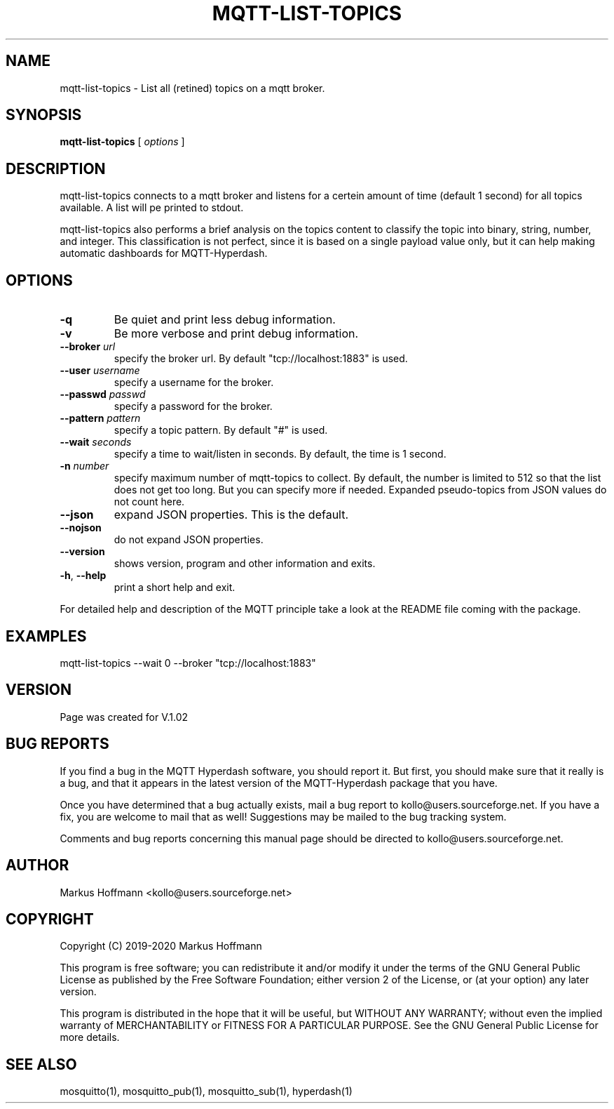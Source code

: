 .TH MQTT-LIST-TOPICS 1 04-Jan-2020 "Version 1.00" "MQTT Hyperdash"
.SH NAME
mqtt-list-topics \- List all (retined) topics on a mqtt broker. 
.SH SYNOPSIS
.B mqtt-list-topics
.RI "[ " options " ] "

.SH DESCRIPTION

mqtt-list-topics connects to a mqtt broker and listens for a 
certein amount of time (default 1 second) for all topics available. A list will
pe printed to stdout. 

mqtt-list-topics also performs a brief analysis on the topics content to 
classify the topic into binary, string, number, and integer. This 
classification is not perfect, since it is based on a single payload value only, 
but it can help making automatic dashboards for MQTT-Hyperdash. 

.SH OPTIONS
.TP
.BR \-q
Be quiet and print less debug information. 
.TP
.BR \-v
Be more verbose and print debug information. 
.TP
.BR \-\-broker " " \fIurl\fR
specify the broker url. By default "tcp://localhost:1883" is used. 
.TP
.BR \-\-user " " \fIusername\fR
specify a username for the broker.
.TP
.BR \-\-passwd " " \fIpasswd\fR
specify a password for the broker. 
.TP
.BR \-\-pattern " " \fIpattern\fR
specify a topic pattern. By default "#" is used. 
.TP
.BR \-\-wait " " \fIseconds\fR
specify a time to wait/listen in seconds. By default, the time is 1 second. 
.TP
.BR \-n " " \fInumber\fR
specify maximum number of mqtt-topics to collect. By default, the number is limited to 512 
so that the list does not get too long. But you can specify more if needed. Expanded
pseudo-topics from JSON values do not count here. 
.TP
.BR \-\-json 
expand JSON properties. This is the default.
.TP
.BR \-\-nojson 
do not expand JSON properties. 
.TP
.BR \-\-version
shows version, program and other information and exits.
.TP
.BR \-h ", " \-\-help
print a short help and exit.
.PP
For detailed help and description of the MQTT principle take a 
look at the README file coming with the package. 


.SH EXAMPLES
.nf
mqtt-list-topics --wait 0 --broker "tcp://localhost:1883"
.fi



.SH VERSION
Page was created for V.1.02

.SH BUG REPORTS       

If you find a bug in the MQTT Hyperdash software, you should report it. But
first, you should make sure that it really is a bug, and that it appears in
the latest version of the MQTT-Hyperdash package that you have.

Once you have determined that a bug actually exists, mail a bug report to
kollo@users.sourceforge.net. If you have a fix, you are welcome to mail that
as well! Suggestions may be mailed to the bug tracking system.

Comments and bug reports concerning this manual page should be directed to
kollo@users.sourceforge.net.

.SH AUTHOR
Markus Hoffmann <kollo@users.sourceforge.net>

.SH COPYRIGHT
Copyright (C) 2019-2020 Markus Hoffmann 

This program is free software; you can redistribute it and/or modify it under
the terms of the GNU General Public License as published by the Free Software 
Foundation; either version 2 of the License, or (at your option) any later
version.

This program is distributed in the hope that it will be useful, but WITHOUT ANY
WARRANTY; without even the implied warranty of MERCHANTABILITY or FITNESS FOR A
PARTICULAR PURPOSE. See the GNU General Public License for more details.

.SH SEE ALSO
mosquitto(1), mosquitto_pub(1), mosquitto_sub(1), hyperdash(1)
